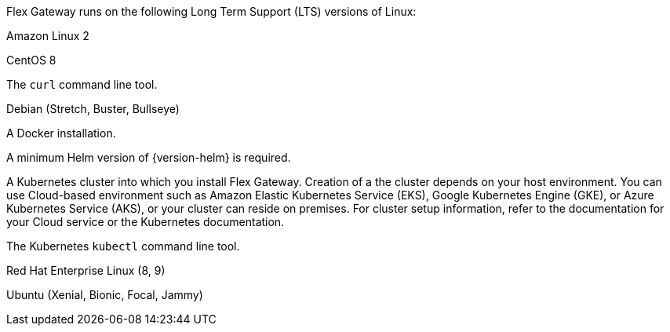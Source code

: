 //tag::intro[]
Flex Gateway runs on the following Long Term Support (LTS) versions of Linux:
//end::intro[]

//tag::amazon-linux[]
Amazon Linux 2
//end::amazon-linux[]

//tag::centos[]
CentOS 8
//end::centos[]

//tag::curl[]
The `curl` command line tool.
//end::curl[]

//tag::debian[]
Debian (Stretch, Buster, Bullseye)
//end::debian[]

//tag::docker[]
A Docker installation.
//end::docker[]

//Requires local/page variable that specifies the version, such as :version-helm: 3.0.0
//tag::helm[]
A minimum Helm version of {version-helm} is required. 
//end::helm[]

A Kubernetes cluster into which you install Flex Gateway. Creation of a the cluster depends on your host environment. You can use Cloud-based environment such as Amazon Elastic Kubernetes Service (EKS), Google Kubernetes Engine (GKE), or 
Azure Kubernetes Service (AKS), or your cluster can reside on premises. For cluster setup information, refer to the documentation for your Cloud service or the Kubernetes documentation.
//end::k8cluster[]



//end::k8cluster-aks[]

//tag::kubectl[]
The Kubernetes `kubectl` command line tool.
//end::kubectl[]

//tag::red-hat[]
Red Hat Enterprise Linux (8, 9)
//end::red-hat[]

//tag::ubuntu[]
Ubuntu (Xenial, Bionic, Focal, Jammy)
//end::ubuntu[]
